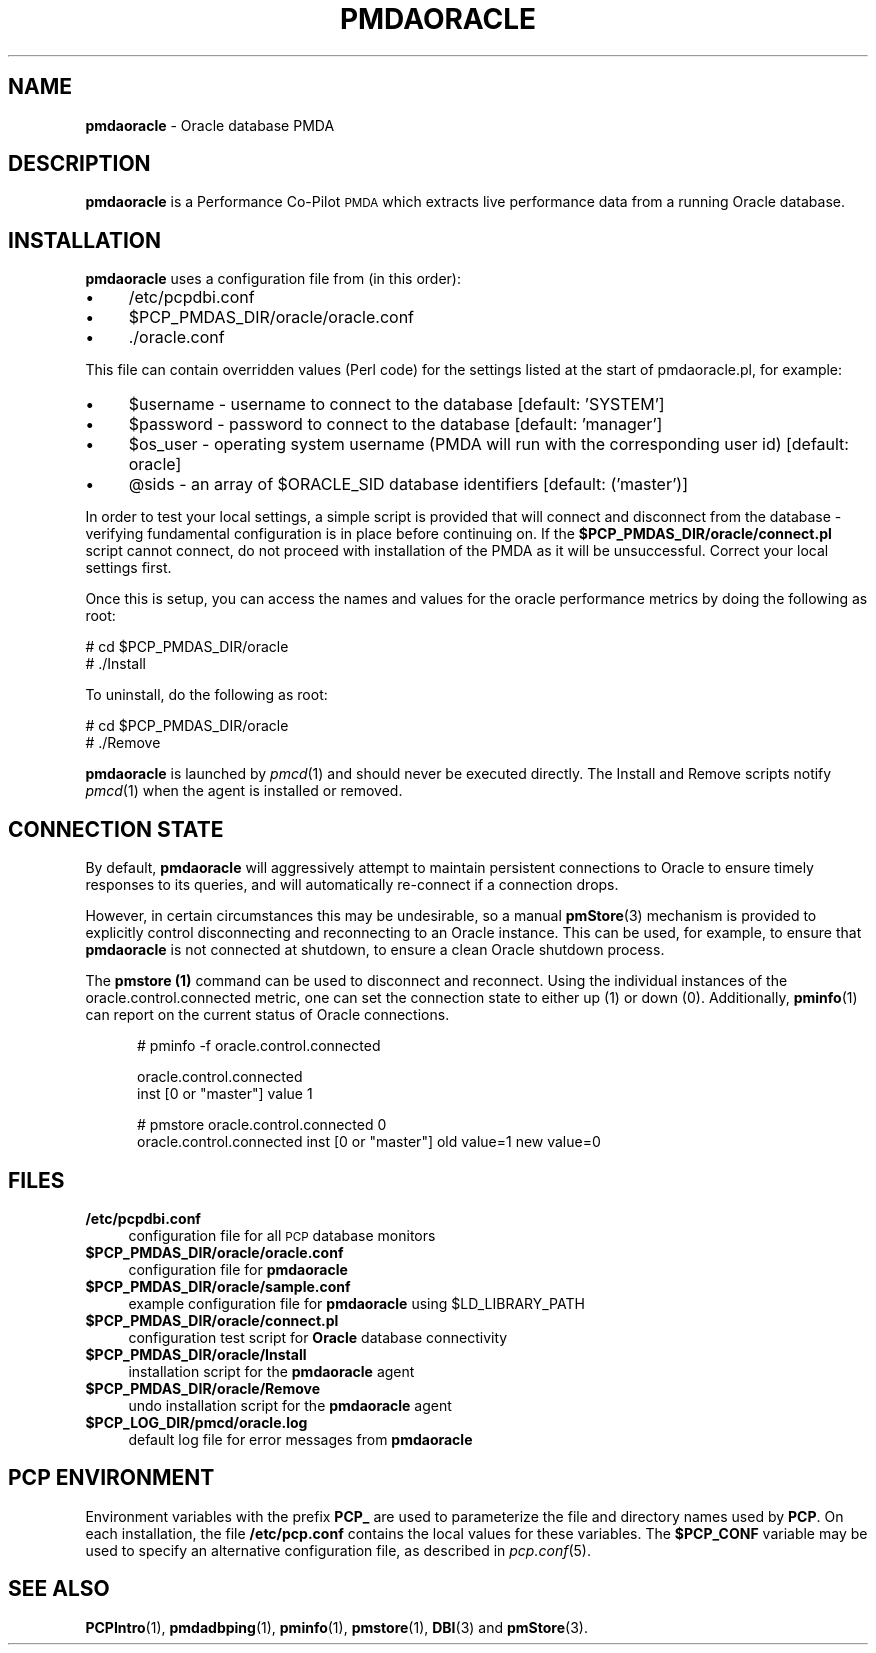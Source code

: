 '\"macro stdmacro
.\"
.\" Copyright (c) 2016 Red Hat.
.\"
.\" This program is free software; you can redistribute it and/or modify it
.\" under the terms of the GNU General Public License as published by the
.\" Free Software Foundation; either version 2 of the License, or (at your
.\" option) any later version.
.\"
.\" This program is distributed in the hope that it will be useful, but
.\" WITHOUT ANY WARRANTY; without even the implied warranty of MERCHANTABILITY
.\" or FITNESS FOR A PARTICULAR PURPOSE.  See the GNU General Public License
.\" for more details.
.\"
.TH PMDAORACLE 1 "PCP" "Performance Co-Pilot"
.SH NAME
\f3pmdaoracle\f1 \- Oracle database PMDA
.SH DESCRIPTION
\f3pmdaoracle\f1 is a Performance Co-Pilot \s-1PMDA\s0 which extracts
live performance data from a running Oracle database.
.SH INSTALLATION
\f3pmdaoracle\f1 uses a configuration file from (in this order):
.PD 0
.IP "\(bu" 4
/etc/pcpdbi.conf
.IP "\(bu" 4
\&\f(CW$PCP_PMDAS_DIR\fR/oracle/oracle.conf
.IP "\(bu" 4
\&./oracle.conf
.PD
.PP
This file can contain overridden values (Perl code) for the settings
listed at the start of pmdaoracle.pl, for example:
.PD 0
.IP "\(bu" 4
$username \- username to connect to the database [default: 'SYSTEM']
.IP "\(bu" 4
$password \- password to connect to the database [default: 'manager']
.IP "\(bu" 4
$os_user \-
operating system username (PMDA will run with the corresponding user id) [default: oracle]
.IP "\(bu" 4
@sids \-
an array of $ORACLE_SID database identifiers [default: ('master')]
.PD
.PP
In order to test your local settings, a simple script is provided that
will connect and disconnect from the database \- verifying fundamental
configuration is in place before continuing on.
If the \fB$PCP_PMDAS_DIR/oracle/connect.pl\f1 script cannot connect,
do not proceed with installation of the PMDA as it will be unsuccessful.
Correct your local settings first.
.PP
Once this is setup, you can access the names and values for the
oracle performance metrics by doing the following as root:
.PP
      # cd $PCP_PMDAS_DIR/oracle
.br
      # ./Install
.PP
To uninstall, do the following as root:
.PP
      # cd $PCP_PMDAS_DIR/oracle
.br
      # ./Remove
.PP
\fBpmdaoracle\fR is launched by \fIpmcd\fR(1) and should never be executed 
directly. The Install and Remove scripts notify \fIpmcd\fR(1) when the 
agent is installed or removed.
.SH "CONNECTION STATE"
By default,
.B pmdaoracle
will aggressively attempt to maintain persistent connections to Oracle to
ensure timely responses to its queries, and will automatically re-connect
if a connection drops.
.PP
However, in certain circumstances this may be undesirable, so a manual
.BR pmStore (3) 
mechanism is provided to explicitly control disconnecting and reconnecting
to an Oracle instance.
This can be used, for example, to ensure that
.B pmdaoracle
is not connected at shutdown, to ensure a clean Oracle shutdown process.
.PP
The
.B pmstore (1)
command can be used to disconnect and reconnect.
Using the individual instances of the oracle.control.connected
metric, one can set the connection state to either up (1) or down (0).
Additionally,
.BR pminfo (1)
can report on the current status of Oracle connections.
.P
.ft CW
.nf
.in +0.5i
# pminfo \(hyf oracle.control.connected

oracle.control.connected
    inst [0 or "master"] value 1

# pmstore oracle.control.connected 0
oracle.control.connected inst [0 or "master"] old value=1 new value=0
.in
.fi
.SH FILES
.PD 0
.IP "\fB/etc/pcpdbi.conf\fR" 4
configuration file for all \s-1PCP\s0 database monitors
.IP "\fB$PCP_PMDAS_DIR/oracle/oracle.conf\f1" 4
configuration file for \fBpmdaoracle\fR
.IP "\fB$PCP_PMDAS_DIR/oracle/sample.conf\fR" 4 
example configuration file for \fBpmdaoracle\fR using $LD_LIBRARY_PATH
.IP "\fB$PCP_PMDAS_DIR/oracle/connect.pl\fR" 4 
configuration test script for \fBOracle\fR database connectivity
.IP "\fB$PCP_PMDAS_DIR/oracle/Install\fR" 4 
installation script for the \fBpmdaoracle\fR agent 
.IP "\fB$PCP_PMDAS_DIR/oracle/Remove\fR" 4 
undo installation script for the \fBpmdaoracle\fR agent 
.IP "\fB$PCP_LOG_DIR/pmcd/oracle.log\fR" 4 
default log file for error messages from \fBpmdaoracle\fR 
.PD
.SH PCP ENVIRONMENT
Environment variables with the prefix \fBPCP_\fR are used to parameterize
the file and directory names used by \fBPCP\fR. On each installation, the
file \fB/etc/pcp.conf\fR contains the local values for these variables. 
The \fB$PCP_CONF\fR variable may be used to specify an alternative 
configuration file, as described in \fIpcp.conf\fR(5).
.SH SEE ALSO
.BR PCPIntro (1),
.BR pmdadbping (1),
.BR pminfo (1),
.BR pmstore (1),
.BR DBI (3)
and
.BR pmStore (3).
